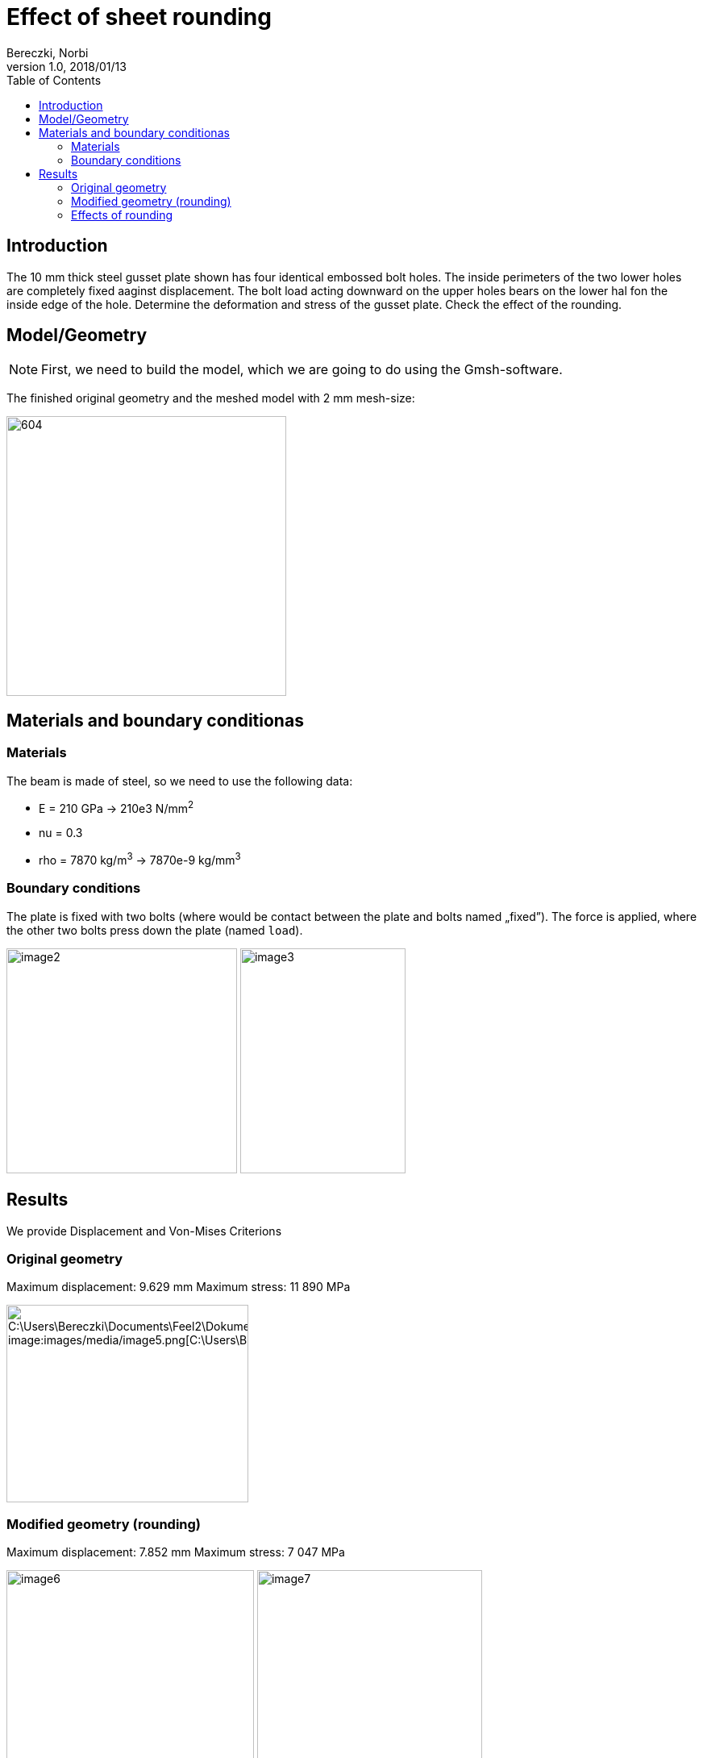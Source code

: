 = Effect of sheet rounding
Bereczki, Norbi
v1.0, 2018/01/13
:toc: left
:stem: latexmath
ifdef::env-github,env-browser[]
:outfilesuffix: .adoc
:imagesdir: https://media.githubusercontent.com/media/feelpp/toolbox/master/csm/suspension/
endif::[]


== Introduction

The 10 mm thick steel gusset plate shown has four identical embossed bolt holes.
The inside perimeters of the two lower holes are completely fixed aaginst displacement.
The bolt load acting downward on the upper holes bears on the lower hal fon the inside edge of the hole.
Determine the deformation and stress of the gusset plate.
Check the effect of the rounding.

== Model/Geometry


NOTE: First, we need to build the model, which we are going to do using the Gmsh-software.


The finished original geometry and the meshed model with 2 mm mesh-size:

image:images/media/image1.png[604,347]

== Materials and boundary conditionas

=== Materials

The beam is made of steel, so we need to use the following data:

* E = 210 GPa -> 210e3 N/mm^2^
* nu = 0.3
* rho = 7870 kg/m^3^ -> 7870e-9 kg/mm^3^

=== Boundary conditions

The plate is fixed with two bolts (where would be contact between the plate and bolts named „fixed”).
The force is applied, where the other two bolts press down the plate (named `load`).

image:images/media/image2.png[width=286,height=279]
image:images/media/image3.png[width=205,height=279]

== Results

We provide Displacement and Von-Mises Criterions

=== Original geometry

Maximum displacement: 9.629 mm Maximum stress: 11 890 MPa

image:images/media/image4.png[C:\Users\Bereczki\Documents\Feel++2\Dokumentálás_javított\T9_tartólemez\d_v1.png,width=321,height=245] image:images/media/image5.png[C:\Users\Bereczki\Documents\Feel++2\Dokumentálás_javított\T9_tartólemez\s_v1.png,width=300,height=245]

=== Modified geometry (rounding)

Maximum displacement: 7.852 mm Maximum stress: 7 047 MPa

image:images/media/image6.png[width=307,height=245]
image:images/media/image7.png[width=279,height=245]

=== Effects of rounding

* The deformation of the gusset plane is smaller (-18%).
* The maximum stress is also smaller (-41%).
